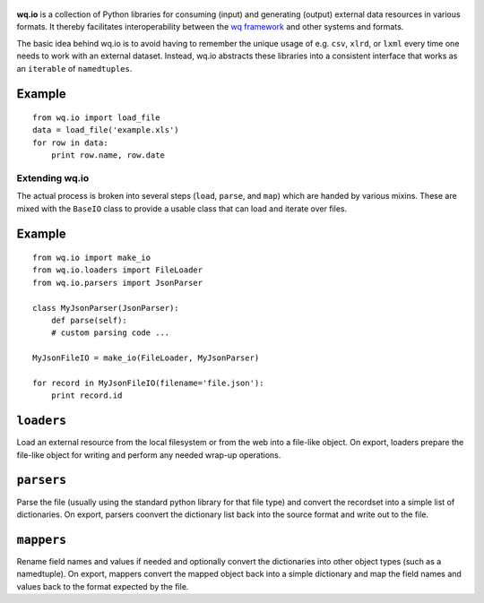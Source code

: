 .. figure:: https://raw.github.com/wq/wq/master/images/512/wq.io.png
   :align: center
   :alt: wq.io

**wq.io** is a collection of Python libraries for consuming (input) and
generating (output) external data resources in various formats. It
thereby facilitates interoperability between the `wq
framework <http://wq.io>`_ and other systems and formats.

The basic idea behind wq.io is to avoid having to remember the unique
usage of e.g. ``csv``, ``xlrd``, or ``lxml`` every time one needs to
work with an external dataset. Instead, wq.io abstracts these libraries
into a consistent interface that works as an ``iterable`` of
``namedtuples``.

Example
~~~~~~~

::

    from wq.io import load_file
    data = load_file('example.xls')
    for row in data:
        print row.name, row.date

Extending wq.io
---------------

The actual process is broken into several steps (``load``, ``parse``,
and ``map``) which are handed by various mixins. These are mixed with
the ``BaseIO`` class to provide a usable class that can load and iterate
over files.

Example
~~~~~~~

::

    from wq.io import make_io
    from wq.io.loaders import FileLoader
    from wq.io.parsers import JsonParser

    class MyJsonParser(JsonParser):
        def parse(self):
        # custom parsing code ...
        
    MyJsonFileIO = make_io(FileLoader, MyJsonParser)

    for record in MyJsonFileIO(filename='file.json'):
        print record.id

``loaders``
~~~~~~~~~~~

Load an external resource from the local filesystem or from the web into
a file-like object. On export, loaders prepare the file-like object for
writing and perform any needed wrap-up operations.

``parsers``
~~~~~~~~~~~

Parse the file (usually using the standard python library for that file
type) and convert the recordset into a simple list of dictionaries. On
export, parsers coonvert the dictionary list back into the source format
and write out to the file.

``mappers``
~~~~~~~~~~~

Rename field names and values if needed and optionally convert the
dictionaries into other object types (such as a namedtuple). On export,
mappers convert the mapped object back into a simple dictionary and map
the field names and values back to the format expected by the file.
